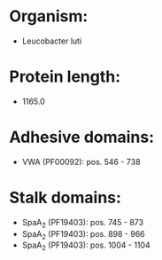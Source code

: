 * Organism:
- Leucobacter luti
* Protein length:
- 1165.0
* Adhesive domains:
- VWA (PF00092): pos. 546 - 738
* Stalk domains:
- SpaA_2 (PF19403): pos. 745 - 873
- SpaA_2 (PF19403): pos. 898 - 966
- SpaA_2 (PF19403): pos. 1004 - 1104

